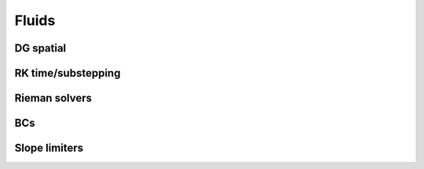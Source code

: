 Fluids
======

DG spatial
----------

RK time/substepping
-------------------

Rieman solvers
--------------

BCs
---

Slope limiters
--------------
